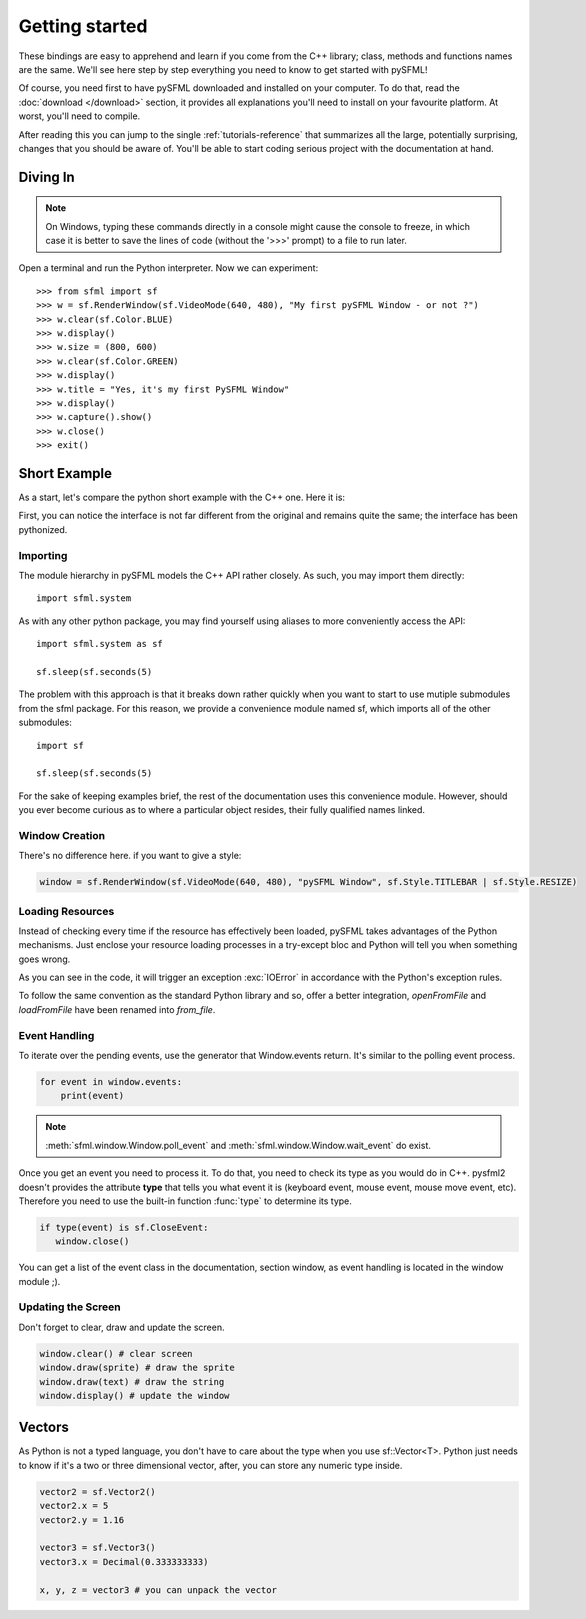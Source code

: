 Getting started
===============
These bindings are easy to apprehend and learn if you come from the C++
library; class, methods and functions names are the same. We'll see here
step by step everything you need to know to get started with pySFML!

Of course, you need first to have pySFML downloaded and installed on
your computer. To do that, read the :doc:`download </download>`  section, it
provides all explanations you'll need to install on your favourite platform.
At worst, you'll need to compile.

After reading this you can jump to the single :ref:`tutorials-reference` that
summarizes all the large, potentially surprising, changes that you
should be aware of. You'll be able to start coding serious project with
the documentation at hand.

Diving In
---------
.. note::

    On Windows, typing these commands directly in a console might cause the
    console to freeze, in which case it is better to save the lines of code
    (without the '>>>' prompt) to a file to run later.

Open a terminal and run the Python interpreter. Now we can experiment::

   >>> from sfml import sf
   >>> w = sf.RenderWindow(sf.VideoMode(640, 480), "My first pySFML Window - or not ?")
   >>> w.clear(sf.Color.BLUE)
   >>> w.display()
   >>> w.size = (800, 600)
   >>> w.clear(sf.Color.GREEN)
   >>> w.display()
   >>> w.title = "Yes, it's my first PySFML Window"
   >>> w.display()
   >>> w.capture().show()
   >>> w.close()
   >>> exit()

Short Example
-------------
As a start, let's compare the python short example with the C++ one.
Here it is:

.. code-block:: python
   :linenos:

   from sfml import sf


   # create the main window
   window = sf.RenderWindow(sf.VideoMode(640, 480), "pySFML Window")

   try:
      # load a sprite to display
      texture = sf.Texture.from_file("cute_image.png")
      sprite = sf.Sprite(texture)

      # create some graphical text to display
      font = sf.Font.from_file("arial.ttf")
      text = sf.Text("Hello SFML", font, 50)

      # load music to play
      music = sf.Music.from_file("nice_music.ogg")

   except IOError: exit(1)

   # play the music
   music.play()

   # start the game loop
   while window.is_open:
      # process events
      for event in window.events:
         # close window: exit
         if type(event) is sf.CloseEvent:
            window.close()

      window.clear() # clear screen
      window.draw(sprite) # draw the sprite
      window.draw(text) # draw the string
      window.display() # update the window

First, you can notice the interface is not far different from the
original and remains quite the same; the interface has been pythonized.

Importing
^^^^^^^^^
The module hierarchy in pySFML models the C++ API rather closely. As such, you
may import them directly::

   import sfml.system

As with any other python package, you may find yourself using aliases to more
conveniently access the API::

   import sfml.system as sf

   sf.sleep(sf.seconds(5)

The problem with this approach is that it breaks down rather quickly when you
want to start to use mutiple submodules from the sfml package. For this reason,
we provide a convenience module named sf, which imports all of the other
submodules::

   import sf

   sf.sleep(sf.seconds(5)

For the sake of keeping examples brief, the rest of the documentation uses this
convenience module. However, should you ever become curious as to where a
particular object resides, their fully qualified names linked. 

Window Creation
^^^^^^^^^^^^^^^
There's no difference here. if you want to give a style:

.. code-block:: python

   window = sf.RenderWindow(sf.VideoMode(640, 480), "pySFML Window", sf.Style.TITLEBAR | sf.Style.RESIZE)

Loading Resources
^^^^^^^^^^^^^^^^^
Instead of checking every time if the resource has effectively been loaded,
pySFML takes advantages of the Python mechanisms. Just enclose
your resource loading processes in a try-except bloc and Python will tell
you when something goes wrong.

As you can see in the code, it will trigger an exception :exc:`IOError` in
accordance with the Python's exception rules.

To follow the same convention as the standard Python library and so,
offer a better integration, `openFromFile` and `loadFromFile` have been
renamed into `from_file`.

Event Handling
^^^^^^^^^^^^^^
To iterate over the pending events, use the generator that Window.events
return. It's similar to the polling event process.

.. code-block:: python

   for event in window.events:
       print(event)

.. note::

   :meth:`sfml.window.Window.poll_event` and :meth:`sfml.window.Window.wait_event` do exist.

Once you get an event you need to process it. To do that, you need to
check its type as you would do in C++. pysfml2 doesn't provides
the attribute **type** that tells you what event it is (keyboard event,
mouse event, mouse move event, etc). Therefore you need to use the
built-in function :func:`type` to determine its type.

.. code-block:: python

         if type(event) is sf.CloseEvent:
            window.close()

You can get a list of the event class in the documentation, section
window, as event handling is located in the window module ;).

Updating the Screen
^^^^^^^^^^^^^^^^^^^
Don't forget to clear, draw and update the screen.

.. code-block:: python

      window.clear() # clear screen
      window.draw(sprite) # draw the sprite
      window.draw(text) # draw the string
      window.display() # update the window

Vectors
-------
As Python is not a typed language, you don't have to care about the
type when you use sf::Vector<T>. Python just needs to know if it's a
two or three dimensional vector, after, you can store any numeric type
inside.

.. code-block:: python

   vector2 = sf.Vector2()
   vector2.x = 5
   vector2.y = 1.16

   vector3 = sf.Vector3()
   vector3.x = Decimal(0.333333333)

   x, y, z = vector3 # you can unpack the vector
